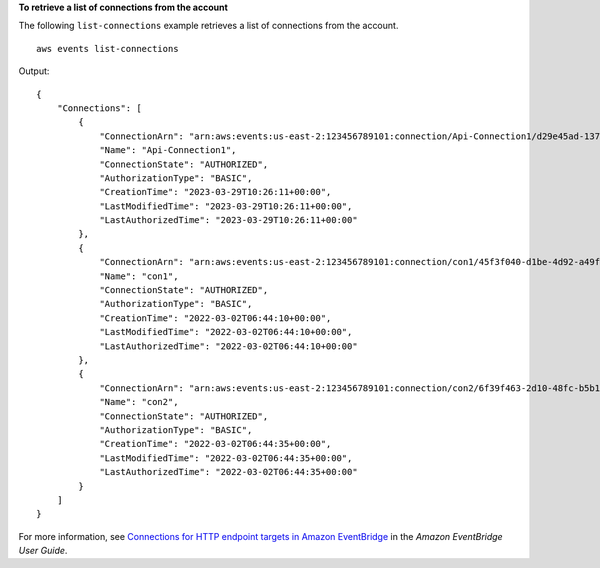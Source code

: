 **To retrieve a list of connections from the account**

The following ``list-connections`` example retrieves a list of connections from the account. ::

    aws events list-connections

Output::

    {
        "Connections": [
            {
                "ConnectionArn": "arn:aws:events:us-east-2:123456789101:connection/Api-Connection1/d29e45ad-137c-411f-9b78-221e4203f328",
                "Name": "Api-Connection1",
                "ConnectionState": "AUTHORIZED",
                "AuthorizationType": "BASIC",
                "CreationTime": "2023-03-29T10:26:11+00:00",
                "LastModifiedTime": "2023-03-29T10:26:11+00:00",
                "LastAuthorizedTime": "2023-03-29T10:26:11+00:00"
            },
            {
                "ConnectionArn": "arn:aws:events:us-east-2:123456789101:connection/con1/45f3f040-d1be-4d92-a49f-d3f7b30b5122",
                "Name": "con1",
                "ConnectionState": "AUTHORIZED",
                "AuthorizationType": "BASIC",
                "CreationTime": "2022-03-02T06:44:10+00:00",
                "LastModifiedTime": "2022-03-02T06:44:10+00:00",
                "LastAuthorizedTime": "2022-03-02T06:44:10+00:00"
            },
            {
                "ConnectionArn": "arn:aws:events:us-east-2:123456789101:connection/con2/6f39f463-2d10-48fc-b5b1-ff25a4bfd049",
                "Name": "con2",
                "ConnectionState": "AUTHORIZED",
                "AuthorizationType": "BASIC",
                "CreationTime": "2022-03-02T06:44:35+00:00",
                "LastModifiedTime": "2022-03-02T06:44:35+00:00",
                "LastAuthorizedTime": "2022-03-02T06:44:35+00:00"
            }
        ]
    }

For more information, see `Connections for HTTP endpoint targets in Amazon EventBridge <https://docs.aws.amazon.com/eventbridge/latest/userguide/eb-target-connection.html>`__ in the *Amazon EventBridge User Guide*.